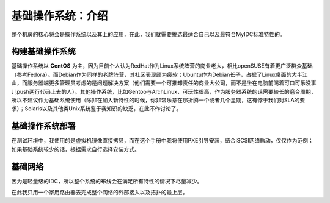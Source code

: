 基础操作系统：介绍
====================

整个机房的核心将会是操作系统以及其上的应用，在此，我们就需要挑选最适合自己以及最符合MyIDC标准特性的。

构建基础操作系统
----------------

基础操作系统以 **CentOS** 为主，因为目前个人认为RedHat作为Linux系统阵营的商业老大，相比openSUSE有着更广泛群众基础（参考Fedora）。而Debian作为同样的老牌阵营，其社区表现颇为疲软；Ubuntu作为Debian长子，占据了Linux桌面的大半江山，而服务器端更多管理员考虑的是问题解决方案（他们需要一个可推卸责任的商业大公司，而不是坐在电脑前喝着可口可乐没事儿push两行代码上去的人）。其他操作系统，比如Gentoo与ArchLinux，可玩性很高，作为服务器系统的话需要较长的磨合周期，所以不建议作为基础系统使用（除非在加入新特性的时候，你非常乐意在那折腾一个或者几个星期，这有悖于我们对SLA的要求）；Solaris以及其他类Unix系统鉴于我知识的缺乏，在此不作讨论了。

基础操作系统部署
----------------
在测试环境中，我使用的是虚拟机镜像直接拷贝，而在这个手册中我将使用PXE引导安装，结合iSCSI网络启动，仅仅作为范例；如果基础系统较少的话，根据需求自行选择安装方式。

基础网络
--------
因为是轻量级的IDC，所以整个系统的布线会在满足所有特性的情况下尽量减少。

在此我只用一个家用路由器去完成整个网络的外部接入以及拓扑的最上层。